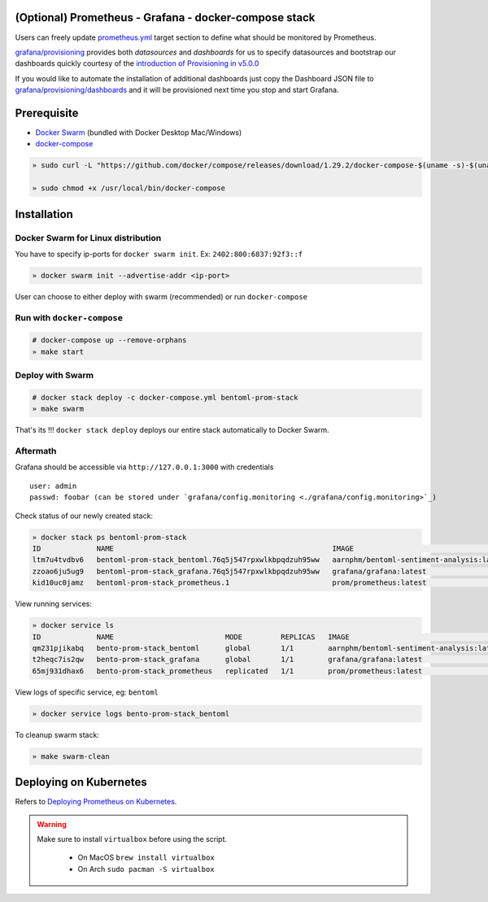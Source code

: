 .. introduction-marker

(Optional) Prometheus - Grafana - docker-compose stack
^^^^^^^^^^^^^^^^^^^^^^^^^^^^^^^^^^^^^^^^^^^^^^^^^^^^^^

Users can freely update `prometheus.yml <https://github.com/bentoml/BentoML/tree/main/docs/source/guides/configs/prometheus/prometheus.yml>`_ target section to define what should be  monitored by Prometheus.

`grafana/provisioning <https://github.com/bentoml/BentoML/tree/main/docs/source/guides/configs/grafana/provisioning>`_ provides both `datasources` and `dashboards` for us to specify datasources and bootstrap our dashboards quickly courtesy of the `introduction of Provisioning in v5.0.0 <https://grafana.com/docs/grafana/latest/administration/provisioning/>`_

If you would like to automate the installation of additional dashboards just copy the Dashboard JSON file to `grafana/provisioning/dashboards <https://github.com/bentoml/BentoML/tree/main/docs/source/guides/grafana/provisioning/dashboards>`_ and it will be provisioned next time you stop and start Grafana.

.. seealso::
    `Stack Implementation <https://github.com/bentoml/BentoML/tree/main/docs/source/guides/configs>`_

    .. code-block:: bash

        .
        ├── deployment
        ├── grafana
        │   ├── config.monitoring
        │   └── provisioning
        │       ├── dashboards
        │       └── datasources
        ├── prometheus
        │   ├── alert.rules
        │   └── prometheus.yml
        ├── Makefile
        ├── docker-compose.yml
        └── README.rst



.. not-exposed-marker

Prerequisite
^^^^^^^^^^^^

* `Docker Swarm <https://docs.docker.com/engine/swarm/>`_ (bundled with Docker Desktop Mac/Windows)

* `docker-compose <https://docs.docker.com/compose/install>`_

.. code-block:: bash

    » sudo curl -L "https://github.com/docker/compose/releases/download/1.29.2/docker-compose-$(uname -s)-$(uname -m)" -o /usr/local/bin/docker-compose

    » sudo chmod +x /usr/local/bin/docker-compose

Installation
^^^^^^^^^^^^

Docker Swarm for Linux distribution
"""""""""""""""""""""""""""""""""""

You have to specify ip-ports for ``docker swarm init``. Ex: ``2402:800:6837:92f3::f``

.. code-block:: bash

    » docker swarm init --advertise-addr <ip-port>

User can choose to either deploy with swarm (recommended) or run ``docker-compose``

Run with ``docker-compose``
"""""""""""""""""""""""""""

.. code-block:: bash

    # docker-compose up --remove-orphans
    » make start

Deploy with Swarm
"""""""""""""""""

.. code-block:: bash

    # docker stack deploy -c docker-compose.yml bentoml-prom-stack
    » make swarm

That's its !!! ``docker stack deploy`` deploys our entire stack automatically to Docker Swarm.

Aftermath
"""""""""

Grafana should be accessible via ``http://127.0.0.1:3000`` with credentials

::

    user: admin
    passwd: foobar (can be stored under `grafana/config.monitoring <./grafana/config.monitoring>`_)


Check status of our newly created stack:

.. code-block:: bash

    » docker stack ps bentoml-prom-stack
    ID             NAME                                                   IMAGE                                       NODE        DESIRED STATE   CURRENT STATE                ERROR     PORTS
    ltm7u4tvdbv6   bentoml-prom-stack_bentoml.76q5j547rpxwlkbpqdzuh95ww   aarnphm/bentoml-sentiment-analysis:latest   archlinux   Running         Running about a minute ago
    zzoao6ju5ug9   bentoml-prom-stack_grafana.76q5j547rpxwlkbpqdzuh95ww   grafana/grafana:latest                      archlinux   Running         Running about a minute ago
    kid10uc0jamz   bentoml-prom-stack_prometheus.1                        prom/prometheus:latest                      archlinux   Running         Running about a minute ago

View running services:

.. code-block:: bash

    » docker service ls
    ID             NAME                          MODE         REPLICAS   IMAGE                                       PORTS
    qm231pjikabq   bento-prom-stack_bentoml      global       1/1        aarnphm/bentoml-sentiment-analysis:latest   *:5000->5000/tcp
    t2heqc7is2qw   bento-prom-stack_grafana      global       1/1        grafana/grafana:latest                      *:3000->3000/tcp
    65mj931dhax6   bento-prom-stack_prometheus   replicated   1/1        prom/prometheus:latest                      *:9090->9090/tcp

View logs of specific service, eg: ``bentoml``

.. code-block:: bash

    » docker service logs bento-prom-stack_bentoml

To cleanup swarm stack:

.. code-block:: bash

    » make swarm-clean

Deploying on Kubernetes
^^^^^^^^^^^^^^^^^^^^^^^

Refers to `Deploying Prometheus on Kubernetes <https://github.com/bentoml/BentoML/tree/main/docs/source/guides/monitoring.html#deploy-prometheus-on-k8s>`_.

.. warning::
    Make sure to install ``virtualbox`` before using the script.

        * On MacOS ``brew install virtualbox``

        * On Arch ``sudo pacman -S virtualbox``



.. spelling::

    datasources
    ip
    eg

